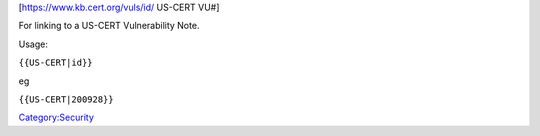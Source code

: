 [https://www.kb.cert.org/vuls/id/\  US-CERT VU#]

For linking to a US-CERT Vulnerability Note.

Usage:

``{{US-CERT|id}}``

eg

``{{US-CERT|200928}}``

`Category:Security <Category:Security>`__
